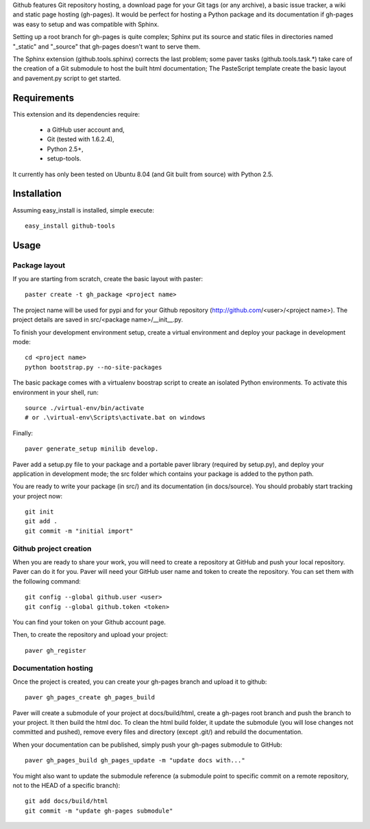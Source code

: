 Github features Git repository hosting, a download page for your Git tags (or any archive),
a basic issue tracker, a wiki and static page hosting (gh-pages). It would be perfect
for hosting a Python package and its documentation if gh-pages was easy to setup
and was compatible with Sphinx. 

Setting up a root branch for gh-pages is quite complex; Sphinx put its
source and static files in directories named "_static" and "_source"
that gh-pages doesn't want to serve them.

The Sphinx extension (github.tools.sphinx) corrects the last problem; some paver
tasks (github.tools.task.*) take care of the creation of a Git submodule to host
the built html documentation; The PasteScript template create the basic layout
and pavement.py script to get started.

Requirements
============

This extension and its dependencies require:

 * a GitHub user account and,
 * Git (tested with 1.6.2.4), 
 * Python 2.5+,
 * setup-tools.
 
It currently has only been tested on Ubuntu 8.04 (and Git built from source)
with Python 2.5.


Installation
============

Assuming easy_install is installed, simple execute::

	easy_install github-tools


Usage
=====

Package layout
--------------

If you are starting from scratch, create the basic layout with paster::

	paster create -t gh_package <project name>
	
The project name will be used for pypi and for your Github repository
(http://github.com/<user>/<project name>). The project details are saved in
src/<package name>/__init__.py.

To finish your development environment setup, create a virtual environment
and deploy your package in development mode::

	cd <project name>
	python bootstrap.py --no-site-packages
	
The basic package comes with a virtualenv boostrap script
to create an  isolated Python environments. To activate this environment
in your shell, run::

	source ./virtual-env/bin/activate
	# or .\virtual-env\Scripts\activate.bat on windows

Finally::

	paver generate_setup minilib develop.

Paver add a setup.py file to your package and a portable paver library
(required by setup.py), and deploy your application in development mode; the src folder
which contains your package is added to the python path.

You are ready to write your package (in src/) and its documentation (in docs/source).
You should probably start tracking your project now::

	git init
	git add .
	git commit -m "initial import"  


Github project creation
-----------------------

When you are ready to share your work, you will need to 
create a repository at GitHub and push your local repository. Paver can do it for you.
Paver will need your GitHub user name and token to create the repository. You can
set them with the following command::

	git config --global github.user <user>
	git config --global github.token <token>
	
You can find your token on your Github account page.

Then, to create the repository and upload your project::

	paver gh_register
	

Documentation hosting
---------------------
	
Once the project is created, you can create your gh-pages branch and upload it to github::

	paver gh_pages_create gh_pages_build
	
Paver will create a submodule of your project at docs/build/html,
create a gh-pages root branch and push the branch to your project.
It then build the html doc. To clean the html build folder, it update the submodule
(you will lose changes not committed and pushed), remove every files and directory
(except .git/) and rebuild the documentation.

When your documentation can be published, simply push your gh-pages submodule to GitHub::

	paver gh_pages_build gh_pages_update -m "update docs with..."

You might also want to update the submodule reference (a submodule point to specific
commit on a remote repository, not to the HEAD of a specific branch)::

	git add docs/build/html
	git commit -m "update gh-pages submodule" 